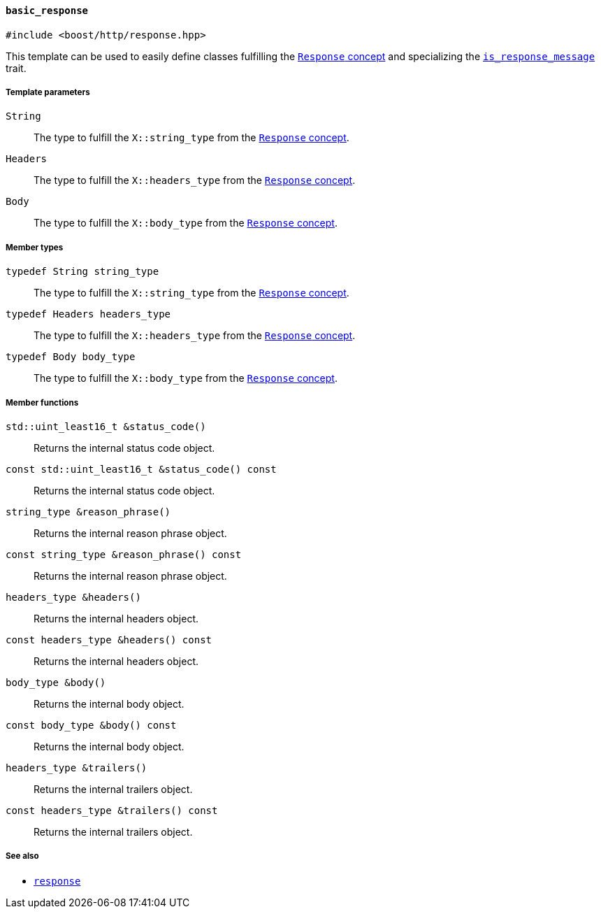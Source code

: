 [[basic_response]]
==== `basic_response`

[source,cpp]
----
#include <boost/http/response.hpp>
----

This template can be used to easily define classes fulfilling the
<<response_concept,`Response` concept>> and specializing the
<<is_response_message,`is_response_message`>> trait.

===== Template parameters

`String`::

  The type to fulfill the `X::string_type` from the <<response_concept,
  `Response` concept>>.

`Headers`::

  The type to fulfill the `X::headers_type` from the <<response_concept,
  `Response` concept>>.

`Body`::

  The type to fulfill the `X::body_type` from the <<response_concept,`Response`
  concept>>.

===== Member types

`typedef String string_type`::

  The type to fulfill the `X::string_type` from the <<response_concept,
  `Response` concept>>.

`typedef Headers headers_type`::

  The type to fulfill the `X::headers_type` from the <<response_concept,
  `Response` concept>>.

`typedef Body body_type`::

  The type to fulfill the `X::body_type` from the <<response_concept,`Response`
  concept>>.

===== Member functions

`std::uint_least16_t &status_code()`::

  Returns the internal status code object.

`const std::uint_least16_t &status_code() const`::

  Returns the internal status code object.

`string_type &reason_phrase()`::

  Returns the internal reason phrase object.

`const string_type &reason_phrase() const`::

  Returns the internal reason phrase object.

`headers_type &headers()`::

  Returns the internal headers object.

`const headers_type &headers() const`::

  Returns the internal headers object.

`body_type &body()`::

  Returns the internal body object.

`const body_type &body() const`::

  Returns the internal body object.

`headers_type &trailers()`::

  Returns the internal trailers object.

`const headers_type &trailers() const`::

  Returns the internal trailers object.

===== See also

* <<response,`response`>>
